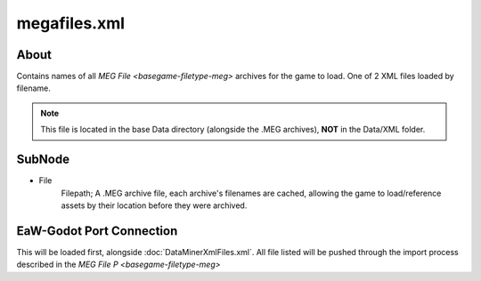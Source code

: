 .. _basegame-xml-megafiles:
.. Template to use for XML type documentation

*************
megafiles.xml
*************


.. _basegame-xml-megafiles-about:
About
=====
Contains names of all `MEG File <basegame-filetype-meg>` archives for the game to load. One of 2 XML files loaded
by filename.

.. note::
	This file is located in the base Data directory (alongside the .MEG archives), **NOT** in the Data/XML
	folder.


.. _basegame-xml-struct:
SubNode
=======
- File
	Filepath; A .MEG archive file, each archive's filenames are cached, allowing the game to load/reference assets by
	their location before they were archived.


.. _basegame-xml-import:
EaW-Godot Port Connection
=========================
This will be loaded first, alongside :doc:`DataMinerXmlFiles.xml`. All file listed will be pushed through the import
process described in the `MEG File P <basegame-filetype-meg>`
